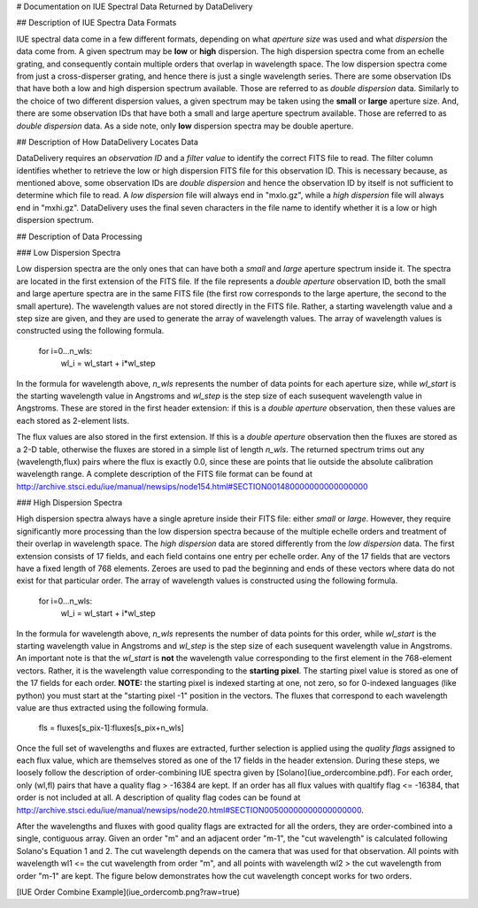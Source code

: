 # Documentation on IUE Spectral Data Returned by DataDelivery

## Description of IUE Spectra Data Formats

IUE spectral data come in a few different formats, depending on what *aperture size* was used and what *dispersion* the data come from.  A given spectrum may be **low** or **high** dispersion.  The high dispersion spectra come from an echelle grating, and consequently contain multiple orders that overlap in wavelength space.  The low dispersion spectra come from just a cross-disperser grating, and hence there is just a single wavelength series.  There are some observation IDs that have both a low and high dispersion spectrum available.  Those are referred to as *double dispersion* data.  Similarly to the choice of two different dispersion values, a given spectrum may be taken using the **small** or **large** aperture size.  And, there are some observation IDs that have both a small and large aperture spectrum available.  Those are referred to as *double dispersion* data.  As a side note, only **low** dispersion spectra may be double aperture.

## Description of How DataDelivery Locates Data

DataDelivery requires an *observation ID* and a *filter value* to identify the correct FITS file to read.  The filter column identifies whether to retrieve the low or high dispersion FITS file for this observation ID.  This is necessary because, as mentioned above, some observation IDs are *double dispersion* and hence the observation ID by itself is not sufficient to determine which file to read.  A *low dispersion* file will always end in "mxlo.gz", while a *high dispersion* file will always end in "mxhi.gz".  DataDelivery uses the final seven characters in the file name to identify whether it is a low or high dispersion spectrum.

## Description of Data Processing

### Low Dispersion Spectra

Low dispersion spectra are the only ones that can have both a *small* and *large* aperture spectrum inside it.  The spectra are located in the first extension of the FITS file.  If the file represents a *double aperture* observation ID, both the small and large aperture spectra are in the same FITS file (the first row corresponds to the large aperture, the second to the small aperture).  The wavelength values are not stored directly in the FITS file.  Rather, a starting wavelength value and a step size are given, and they are used to generate the array of wavelength values.  The array of wavelength values is constructed using the following formula.

    for i=0...n_wls:
        wl_i = wl_start + i*wl_step

In the formula for wavelength above, *n_wls* represents the number of data points for each aperture size, while *wl_start* is the starting wavelength value in Angstroms and *wl_step* is the step size of each susequent wavelength value in Angstroms.  These are stored in the first header extension: if this is a *double aperture* observation, then these values are each stored as 2-element lists.

The flux values are also stored in the first extension.  If this is a *double aperture* observation then the fluxes are stored as a 2-D table, otherwise the fluxes are stored in a simple list of length *n_wls*.  The returned spectrum trims out any (wavelength,flux) pairs where the flux is exactly 0.0, since these are points that lie outside the absolute calibration wavelength range.  A complete description of the FITS file format can be found at http://archive.stsci.edu/iue/manual/newsips/node154.html#SECTION001480000000000000000

### High Dispersion Spectra

High dispersion spectra always have a single apreture inside their FITS file: either *small* or *large*.  However, they require significantly more processing than the low dispersion spectra because of the multiple echelle orders and treatment of their overlap in wavelength space.  The *high dispersion* data are stored differently from the *low dispersion* data.  The first extension consists of 17 fields, and each field contains one entry per echelle order.  Any of the 17 fields that are vectors have a fixed length of 768 elements.  Zeroes are used to pad the beginning and ends of these vectors where data do not exist for that particular order.  The array of wavelength values is constructed using the following formula.

    for i=0...n_wls:
        wl_i = wl_start + i*wl_step

In the formula for wavelength above, *n_wls* represents the number of data points for this order, while *wl_start* is the starting wavelength value in Angstroms and *wl_step* is the step size of each susequent wavelength value in Angstroms.  An important note is that the *wl_start* is **not** the wavelength value corresponding to the first element in the 768-element vectors.  Rather, it is the wavelength value corresponding to the **starting pixel**.  The starting pixel value is stored as one of the 17 fields for each order.  **NOTE:** the starting pixel is indexed starting at one, not zero, so for 0-indexed languages (like python) you must start at the "starting pixel -1" position in the vectors.  The fluxes that correspond to each wavelength value are thus extracted using the following formula.


    fls = fluxes[s_pix-1]:fluxes[s_pix+n_wls]

Once the full set of wavelengths and fluxes are extracted, further selection is applied using the *quality flags* assigned to each flux value, which are themselves stored as one of the 17 fields in the header extension.  During these steps, we loosely follow the description of order-combining IUE spectra given by [Solano](iue_ordercombine.pdf).  For each order, only (wl,fl) pairs that have a quality flag > -16384 are kept.  If an order has all flux values with qualtify flag <= -16384, that order is not included at all.  A description of quality flag codes can be found at http://archive.stsci.edu/iue/manual/newsips/node20.html#SECTION00500000000000000000.

After the wavelengths and fluxes with good quality flags are extracted for all the orders, they are order-combined into a single, contiguous array.  Given an order "m" and an adjacent order "m-1", the "cut wavelength" is calculated following Solano's Equation 1 and 2.  The cut wavelength depends on the camera that was used for that observation.  All points with wavelength wl1 <= the cut wavelength from order "m", and all points with wavelength wl2 > the cut wavelength from order "m-1" are kept.  The figure below demonstrates how the cut wavelength concept works for two orders.

[IUE Order Combine Example](iue_ordercomb.png?raw=true)
